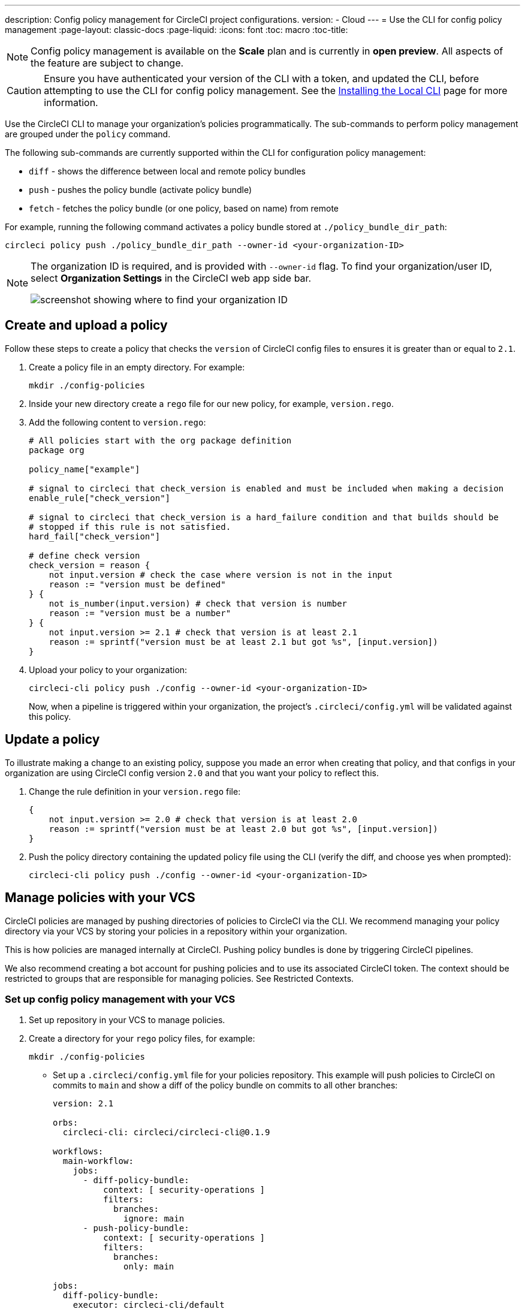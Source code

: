 ---
description: Config policy management for CircleCI project configurations.
version:
- Cloud
---
= Use the CLI for config policy management
:page-layout: classic-docs
:page-liquid:
:icons: font
:toc: macro
:toc-title:

NOTE: Config policy management is available on the **Scale** plan and is currently in **open preview**. All aspects of the feature are subject to change.

CAUTION: Ensure you have authenticated your version of the CLI with a token, and updated the CLI, before attempting to use the CLI for config policy management. See the link:/docs/local-cli[Installing the Local CLI] page for more information.

Use the CircleCI CLI to manage your organization's policies programmatically. The sub-commands to perform policy management are grouped under the `policy` command. 

The following sub-commands are currently supported within the CLI for configuration policy management:

* `diff` - shows the difference between local and remote policy bundles
* `push` - pushes the policy bundle (activate policy bundle)
* `fetch` - fetches the policy bundle (or one policy, based on name) from remote

For example, running the following command activates a policy bundle stored at `./policy_bundle_dir_path`:

[source,shell]
----
circleci policy push ./policy_bundle_dir_path --owner-id <your-organization-ID>
----

[NOTE]
====
The organization ID is required, and is provided with `--owner-id` flag. To find your organization/user ID, select **Organization Settings** in the CircleCI web app side bar.

image:org-id.png[screenshot showing where to find your organization ID]
====

== Create and upload a policy 

Follow these steps to create a policy that checks the `version` of CircleCI config files to ensures it is greater than or equal to `2.1`.

. Create a policy file in an empty directory. For example:
+
[source,shell]
----
mkdir ./config-policies
----

. Inside your new directory create a `rego` file for our new policy, for example, `version.rego`.

. Add the following content to `version.rego`:
+
[source,rego]
----
# All policies start with the org package definition
package org

policy_name["example"]

# signal to circleci that check_version is enabled and must be included when making a decision
enable_rule["check_version"]

# signal to circleci that check_version is a hard_failure condition and that builds should be
# stopped if this rule is not satisfied.
hard_fail["check_version"]

# define check version
check_version = reason {
    not input.version # check the case where version is not in the input
    reason := "version must be defined"
} {
    not is_number(input.version) # check that version is number
    reason := "version must be a number"
} {
    not input.version >= 2.1 # check that version is at least 2.1
    reason := sprintf("version must be at least 2.1 but got %s", [input.version])
}
----

. Upload your policy to your organization:
+
[source,shell]
----
circleci-cli policy push ./config --owner-id <your-organization-ID>
----
+
Now, when a pipeline is triggered within your organization, the project's `.circleci/config.yml` will be validated against this policy.

== Update a policy

To illustrate making a change to an existing policy, suppose you made an error when creating that policy, and that configs in your organization are using CircleCI config version `2.0` and that you want your policy to reflect this.

. Change the rule definition in your `version.rego` file:
+
[source,rego]
----
{
    not input.version >= 2.0 # check that version is at least 2.0
    reason := sprintf("version must be at least 2.0 but got %s", [input.version])
}
----

. Push the policy directory containing the updated policy file using the CLI (verify the diff, and choose yes when prompted):
+
[source,shell]
----
circleci-cli policy push ./config --owner-id <your-organization-ID>
----

== Manage policies with your VCS

CircleCI policies are managed by pushing directories of policies to CircleCI via the CLI. We recommend managing your policy directory via your VCS by storing your policies in a repository within your organization.

This is how policies are managed internally at CircleCI. Pushing policy bundles is done by triggering CircleCI pipelines.

We also recommend creating a bot account for pushing policies and to use its associated CircleCI token. The context should be restricted to groups that are responsible for managing policies. See Restricted Contexts.

=== Set up config policy management with your VCS

. Set up repository in your VCS to manage policies.

. Create a directory for your `rego` policy files, for example:
+
[source,shell]
----
mkdir ./config-policies
----

- Set up a `.circleci/config.yml` file for your policies repository. This example will push policies to CircleCI on commits to `main` and show a diff of the policy bundle on commits to all other branches:
+
[source,yaml]
----
version: 2.1

orbs:
  circleci-cli: circleci/circleci-cli@0.1.9

workflows:
  main-workflow:
    jobs:
      - diff-policy-bundle:
          context: [ security-operations ]
          filters:
            branches:
              ignore: main
      - push-policy-bundle:
          context: [ security-operations ]
          filters:
            branches:
              only: main

jobs:
  diff-policy-bundle:
    executor: circleci-cli/default
    resource_class: small
    steps:
      - checkout
      - run:
          name: Diff policy bundle
          command: circleci policy diff ./config --owner-id $OWNER_ID

  push-policy-bundle:
    executor: circleci-cli/default
    resource_class: small
    steps:
      - checkout
      - run:
          name: Push policy bundle
          command: circleci policy push ./config --no-prompt --owner-id $OWNER_ID
----

Let us break down the previous config:

The following orb makes the `circleci-cli/default` executor available to our jobs

```yaml
orbs:
  circleci-cli: circleci/circleci-cli@0.1.9
```

We then declare two jobs: `diff-policy-bundle` and `push-policy-bundle` to run the policy diff and push commands respectively.

Note that `$OWNER_ID` is an environment variable setup in project settings that is simply your organization id.
Your organization id is a uuid value that can be found on the organization settings page. 

```yaml
jobs:
  diff-policy-bundle:
    executor: circleci-cli/default
    resource_class: small
    steps:
      - checkout
      - run:
          name: Diff policy bundle
          command: circleci policy diff ./config --owner-id $OWNER_ID

  push-policy-bundle:
    executor: circleci-cli/default
    resource_class: small
    steps:
      - checkout
      - run:
          name: Push policy bundle
          command: circleci policy push ./config --no-prompt --owner-id $OWNER_ID
```

We declare a workflow to run the diff job when not on branch `main` and the push job only on branch `main`

```yaml
workflows:
  main-workflow:
    jobs:
      - diff-policy-bundle:
          context: [ security-operations ]
          filters:
            branches:
              ignore: main
      - push-policy-bundle:
          context: [ security-operations ]
          filters:
            branches:
              only: main
```

Note the context for each job: `security-operations`. This context name is arbitrary, however a context is needed to authenticate the CLI. The context must declare an environment variable `CIRCLECI_CLI_TOKEN` that will be used by the CLI.
